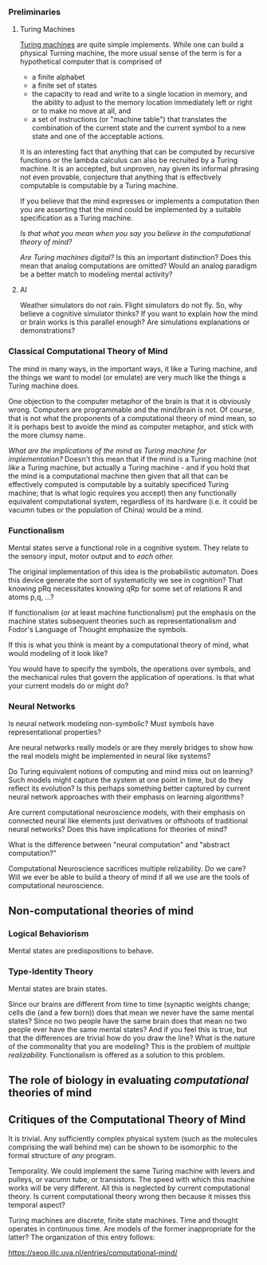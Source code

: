 *** Preliminaries

**** Turing Machines
[[http://www.turingarchive.org/browse.php/B/12][Turing machines]] are quite simple implements. While one can build a physical Turning machine, the more usual sense of the term is for a hypothetical computer that is comprised of
     - a finite alphabet
     - a finite set of states
     - the capacity to read and write to a single location in memory, and the ability to adjust to the memory location immediately left or right or to make no move at all, and
     - a set of instructions (or "machine table") that translates the combination of the current state and the current symbol to a new state and one of the acceptable actions.

It is an interesting fact that anything that can be computed by recursive functions or the lambda calculus can also be recruited by a Turing machine. It is an accepted, but unproven, nay given its informal phrasing not even provable, conjecture that anything that is effectively computable is computable by a Turing machine.

If you believe that the mind expresses or implements a computation then you are asserting that the mind could be implemented by a suitable specification as a Turing machine.

/Is that what you mean when you say you believe in the computational theory of mind?/

/Are Turing machines digital?/ Is this an important distinction? Does this mean that analog computations are omitted? Would an analog paradigm be a better match to modeling mental activity?

**** AI

Weather simulators do not rain. Flight simulators do not fly. So, why believe a cognitive simulator thinks? If you want to explain how the mind or brain works is this parallel enough? Are simulations explanations or demonstrations?

*** Classical Computational Theory of Mind

The mind in many ways, in the important ways, it like a Turing machine, and the things we want to model (or emulate) are very much like the things a Turing machine does.

One objection to the computer metaphor of the brain is that it is obviously wrong. Computers are programmable and the mind/brain is not. Of course, that is not what the proponents of a computational theory of mind mean, so it is perhaps best to avoide the mind as computer metaphor, and stick with the more clumsy name.

/What are the implications of the mind as Turing machine for implementation?/ Doesn't this mean that if the mind is a Turing machine (not /like/ a Turing machine, but actually a Turing machine - and if you hold that the mind is a computational machine then given that all that can be effectively computed is computable by a suitably specificed Turing machine; that is what logic requires you accept) then any functionally equivalent computational system, regardless of its hardware (i.e. it could be vacumn tubes or the population of China) would be a mind.

*** Functionalism
Mental states serve a functional role in a cognitive system. They relate to the sensory input, motor output and to /each other./

The original implementation of this idea is the probabilistic automaton. Does this device generate the sort of systematicity we see in cognition? That knowing pRq necessitates knowing qRp for some set of relations R and atoms p,q, ...?

If functionalism (or at least machine functionalism) put the emphasis on the machine states subsequent theories such as representationalism and Fodor's Language of Thought emphasize the symbols.

If this is what you think is meant by a computational theory of mind, what would modeling of it look like?

You would have to specify the symbols, the operations over symbols, and the mechanical rules that govern the application of operations. Is that what your current models do or might do?

*** Neural Networks

Is neural network modeling non-symbolic? Must symbols have representational properties?

Are neural networks really models or are they merely bridges to show how the real models might be implemented in neural like systems?

Do Turing equivalent notions of computing and mind miss out on learning? Such models might capture the system at one point in time, but do they reflect its evolution? Is this perhaps something better captured by current neural network approaches with their emphasis on learning algorithms?

Are current computational neuroscience models, with their emphasis on connected neural like elements just derivatives or offshoots of traditional neural networks? Does this have implications for theories of mind?

What is the difference between "neural computation" and "abstract computation?"

Computational Neuroscience sacrifices multiple relizability. Do we care? Will we ever be able to build a theory of mind if all we use are the tools of computational neuroscience. 

** Non-computational theories of mind

*** Logical Behaviorism
Mental states are predispositions to behave.

*** Type-Identity Theory
Mental states are brain states.

Since our brains are different from time to time (synaptic weights change; cells die (and a few born)) does that mean we never have the same mental states? Since no two people have the same brain does that mean no two people ever have the same mental states? And if you feel this is true, but that the differences are trivial how do you draw the line? What is the nature of the commonality that you are modeling? This is the problem of /multiple realizability./ Functionalism is offered as a solution to this problem. 

** The role of biology in evaluating /computational/ theories of mind

** Critiques of the Computational Theory of Mind

It is trivial. Any sufficiently complex physical system (such as the molecules comprising the wall behind me) can be shown to be isomorphic to the formal structure of /any/ program. 

Temporality. We could implement the same Turing machine with levers and pulleys, or vacumn tube, or transistors. The speed with which this machine works will be very different. All this is neglected by current computational theory. Is current computational theory wrong then because it misses this temporal aspect?

Turing machines are discrete, finite state machines. Time and thought operates in continuous time. Are models of the former inappropriate for the latter?
The organization of this entry follows:

https://seop.illc.uva.nl/entries/computational-mind/
